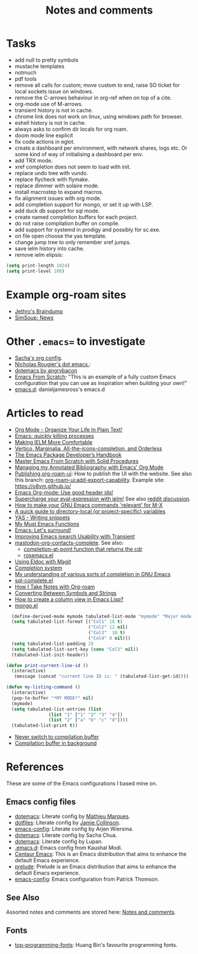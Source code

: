 :properties:
:id: 942E5349-A751-6124-855B-02887BD28B6E
:end:
#+title: Notes and comments
#+author: Marco Craveiro
#+options: <:nil c:nil todo:nil ^:nil d:nil date:nil author:nil toc:nil html-postamble:nil

* Tasks

- add null to pretty symbols
- mustache templates
- notmuch
- pdf tools
- remove all calls for custom; move custom to end, raise SO ticket for local
  sockets issue on windows.
- remove the C-arrows behaviour in org-ref when on top of a cite.
- org-mode use of M-arrows.
- transient history is not in cache.
- chrome link does not work on linux, using windows path for browser.
- eshell history is not in cache.
- always asks to confirm dir locals for org roam.
- doom mode line explicit
- fix code actions in eglot.
- create a dashboard per environment, with network shares, logs etc. Or some
  kind of way of initialising a dashboard per env.
- add TRX mode.
- xref completion does not seem to load with init.
- replace undo tree with vundo.
- replace flycheck with flymake.
- replace dimmer with solaire mode.
- install macrostep to expand macros.
- fix alignment issues with org mode.
- add completion support for mongo, or set it up with LSP.
- add duck db support for sql mode.
- create named completion buffers for each project.
- do not raise compilation buffer on compile.
- add support for systemd in prodigy and possibly for sc.exe.
- on file open choose the yas template.
- change jump tree to only remember xref jumps.
- save ielm history into cache.
- remove ielm elipsis:

#+begin_src emacs-lisp
(setq print-length 1024)
(setq print-level 100)
#+end_src

* Example org-roam sites

- [[https://braindump.jethro.dev/][Jethro's Braindump]]
- [[https://www.simsoup.info/SimSoup/News.html][SimSoup: News]]

* Other =.emacs== to investigate

- [[https://sachachua.com/dotemacs/#orgf26ab3f][Sacha's org config]].
- [[https://github.com/rougier/dotemacs/blob/master/dotemacs.org][Nicholas Rougier's dot emacs.]]:
- [[https://github.com/angrybacon/dotemacs/tree/master][dotemacs by angrybacon]]
- [[https://github.com/daviwil/emacs-from-scratch/tree/master][Emacs From Scratch]]: "This is an example of a fully custom Emacs configuration
  that you can use as inspiration when building your own!"
- [[https://github.com/danieljamesross/emacs.d][emacs.d]]: danieljamesross's emacs.d

* Articles to read
  :properties:
  :id: 2B6D93DA-D06B-0684-3703-BA329EABF94F
  :end:

- [[http://doc.norang.ca/org-mode.html][Org Mode - Organize Your Life In Plain Text!]]
- [[https://xenodium.com/emacs-quick-kill-process/][Emacs: quickly killing processes]]
- [[https://www.n16f.net/blog/making-ielm-more-comfortable/][Making IELM More Comfortable]]
- [[https://kristofferbalintona.me/posts/202202211546/][Vertico, Marginalia, All-the-icons-completion, and Orderless]]
- [[https://github.com/alphapapa/emacs-package-dev-handbook][The Emacs Package Developer’s Handbook]]
- [[https://github.com/AbstProcDo/Master-Emacs-From-Scratch-with-Solid-Procedures][Master Emacs From Scratch with Solid Procedures]]
- [[https://cachestocaches.com/2020/3/org-mode-annotated-bibliography/][Managing my Annotated Bibliography with Emacs' Org Mode]]
- [[https://github.com/org-roam/org-roam-ui/discussions/109#discussioncomment-2673862][Publishing org-roam-ui]]: How to publish the UI with the website. See also this
  branch: [[https://github.com/org-roam/org-roam-ui/compare/main...jgru:org-roam-ui:add-export-capability][org-roam-ui:add-export-capability]]. Example site: https://o8vm.github.io/
- [[https://writequit.org/articles/emacs-org-mode-generate-ids.html][Emacs Org-mode: Use good header ids!]]
- [[https://klibert.pl/posts/supercharge-your-eval-expression-with-ielm.html][Supercharge your eval-expression with ielm!]] See also [[https://www.reddit.com/r/emacs/comments/18bm7qz/supercharge_your_evalexpression_with_ielm/][reddit discussion]].
- [[https://utcc.utoronto.ca/~cks/space/blog/programming/EmacsMetaXRelevantCommands][How to make your GNU Emacs commands 'relevant' for M-X]]
- [[https://endlessparentheses.com/a-quick-guide-to-directory-local-variables.html][A quick guide to directory-local (or project-specific) variables]]
- [[https://joaotavora.github.io/yasnippet/snippet-development.html#org6796ab7][YAS - Writing snippets]]
- [[https://ismailefe.org/blog/emacs_functions/][My Must Emacs Functions]]
- [[https://arialdomartini.github.io/emacs-surround][Emacs: Let's surround!]]
- [[http://yummymelon.com/devnull/improving-emacs-isearch-usability-with-transient.html][Improving Emacs isearch Usability with Transient]]
- [[https://sachachua.com/dotemacs/index.html#mastodon-org-contacts-complete][mastodon-org-contacts-complete]]. See also:
  - [[https://stackoverflow.com/questions/67824561/completion-at-point-function-that-returns-the-cdr][completion-at-point function that returns the cdr]]
  - [[https://github.com/moesenle/rosemacs-debs/blob/master/rosemacs.el][rosemacs.el]]
- [[https://tsdh.org/posts/2021-06-21-using-eldoc-with-magit.html][Using Eldoc with Magit]]
- [[https://blog.costan.ro/post/2022-02-22-emacs-completion-system/][Completion system]]
- [[https://utcc.utoronto.ca/~cks/space/blog/programming/EmacsUnderstandingCompletion][My understanding of various sorts of completion in GNU Emacs]]
- [[https://www.emacswiki.org/emacs/sql-complete.el][sql-complete.el]]
- [[https://jethrokuan.github.io/org-roam-guide/][How I Take Notes with Org-roam]]
- [[https://emacsredux.com/blog/2014/12/05/converting-between-symbols-and-strings/][Converting Between Symbols and Strings]]
- [[https://stackoverflow.com/questions/11272632/how-to-create-a-column-view-in-emacs-lisp][How to create a column view in Emacs Lisp?]]
- [[https://github.com/emacsorphanage/mongo/blob/master/mongo.el][mongo.el]]

#+begin_src emacs-lisp
  (define-derived-mode mymode tabulated-list-mode "mymode" "Major mode My Mode, just a test"
  (setq tabulated-list-format [("Col1" 18 t)
                               ("Col2" 12 nil)
                               ("Col3"  10 t)
                               ("Col4" 0 nil)])
  (setq tabulated-list-padding 2)
  (setq tabulated-list-sort-key (cons "Col3" nil))
  (tabulated-list-init-header))

(defun print-current-line-id ()
  (interactive)
   (message (concat "current line ID is: " (tabulated-list-get-id))))

(defun my-listing-command ()
  (interactive)
  (pop-to-buffer "*MY MODE*" nil)
  (mymode)
  (setq tabulated-list-entries (list
                (list "1" ["1" "2" "3" "4"])
                (list "2" ["a" "b" "c" "d"])))
  (tabulated-list-print t))
#+end_src

- [[https://www.reddit.com/r/emacs/comments/1ems7u/never_switch_to_compilation_buffer/][Never switch to compilation buffer]]
- [[https://www.reddit.com/r/emacs/comments/d0dexw/compilation_buffer_in_background/][Compilation buffer in background]]

* References
  :properties:
  :id: 5D02026A-5C55-A1C4-9603-A3D456463A55
  :custom_id: ID-5D02026A-5C55-A1C4-9603-A3D456463A55
  :end:

These are some of the Emacs configurations I based mine on.

** Emacs config files

- [[https://github.com/angrybacon/dotemacs][dotemacs]]: Literate config by [[https://github.com/angrybacon][Mathieu Marques]].
- [[https://github.com/jamiecollinson/dotfiles][dotfiles]]: Literate config by [[https://github.com/jamiecollinson][Jamie Collinson]].
- [[https://github.com/credmp/emacs-config][emacs-config]]: Literate config by Arjen Wiersma.
- [[https://pages.sachachua.com/.emacs.d/Sacha.html][dotemacs]]: Literate config by Sacha Chua.
- [[https://lupan.pl/dotemacs/][dotemacs]]: Literate config by Lupan.
- [[https://github.com/kaushalmodi/.emacs.d][.emacs.d]]: Emacs config from Kaushal Modi.
- [[https://github.com/seagle0128/.emacs.d][Centaur Emacs]]: This is an Emacs distribution that aims to enhance the default
  Emacs experience.
- [[https://github.com/bbatsov/prelude][prelude]]: Prelude is an Emacs distribution that aims to enhance the default
  Emacs experience.
- [[https://blog.sumtypeofway.com/posts/emacs-config.html][emacs-config]]: Emacs configuration from Patrick Thomson.

** See Also

Assorted notes and comments are stored here: [[./org/notes_and_comments.org][Notes and comments]].

** Fonts

- [[https://github.com/hbin/top-programming-fonts][top-programming-fonts]]: Huang Bin's favourite programming fonts.
